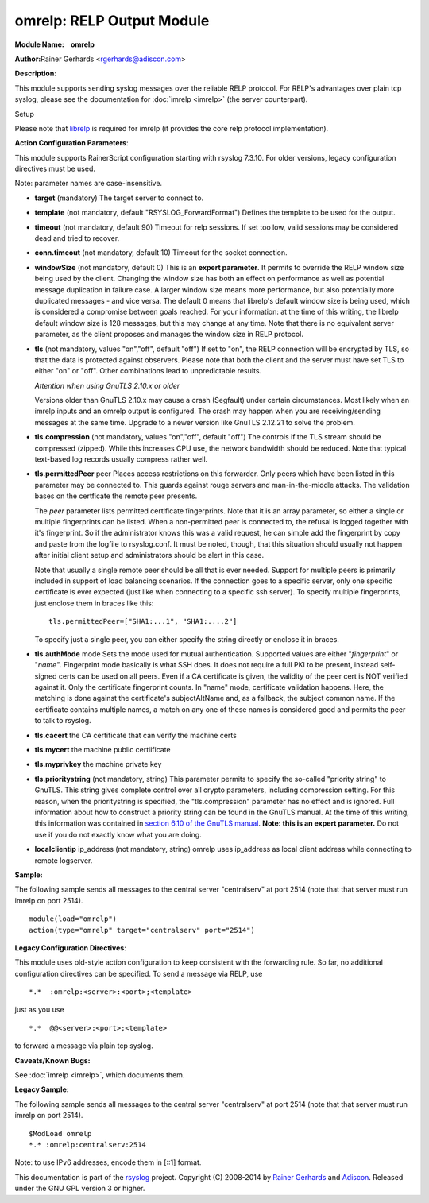 omrelp: RELP Output Module
==========================

**Module Name:    omrelp**

**Author:**\ Rainer Gerhards <rgerhards@adiscon.com>

**Description**:

This module supports sending syslog messages over the reliable RELP
protocol. For RELP's advantages over plain tcp syslog, please see the
documentation for :doc:`imrelp <imrelp>` (the server counterpart). 

Setup

Please note that `librelp <http://www.librelp.com>`__ is required for
imrelp (it provides the core relp protocol implementation).

**Action Configuration Parameters**:

This module supports RainerScript configuration starting with rsyslog
7.3.10. For older versions, legacy configuration directives must be
used.

Note: parameter names are case-insensitive.

-  **target** (mandatory)
   The target server to connect to.
-  **template** (not mandatory, default "RSYSLOG\_ForwardFormat")
   Defines the template to be used for the output.
-  **timeout** (not mandatory, default 90)
   Timeout for relp sessions. If set too low, valid sessions may be
   considered dead and tried to recover.
-  **conn.timeout** (not mandatory, default 10)
   Timeout for the socket connection.
-  **windowSize** (not mandatory, default 0)
   This is an **expert parameter**. It permits to override the RELP
   window size being used by the client. Changing the window size has
   both an effect on performance as well as potential message
   duplication in failure case. A larger window size means more
   performance, but also potentially more duplicated messages - and vice
   versa. The default 0 means that librelp's default window size is
   being used, which is considered a compromise between goals reached.
   For your information: at the time of this writing, the librelp
   default window size is 128 messages, but this may change at any time.
   Note that there is no equivalent server parameter, as the client
   proposes and manages the window size in RELP protocol.
-  **tls** (not mandatory, values "on","off", default "off")
   If set to "on", the RELP connection will be encrypted by TLS, so
   that the data is protected against observers. Please note that both
   the client and the server must have set TLS to either "on" or "off".
   Other combinations lead to unpredictable results.

   *Attention when using GnuTLS 2.10.x or older*

   Versions older than GnuTLS 2.10.x may cause a crash (Segfault) under
   certain circumstances. Most likely when an imrelp inputs and an
   omrelp output is configured. The crash may happen when you are
   receiving/sending messages at the same time. Upgrade to a newer
   version like GnuTLS 2.12.21 to solve the problem.
-  **tls.compression** (not mandatory, values "on","off", default "off")
   The controls if the TLS stream should be compressed (zipped). While
   this increases CPU use, the network bandwidth should be reduced. Note
   that typical text-based log records usually compress rather well.
-  **tls.permittedPeer** peer Places access restrictions on this
   forwarder. Only peers which have been listed in this parameter may be
   connected to. This guards against rouge servers and man-in-the-middle
   attacks. The validation bases on the certficate the remote peer
   presents.

   The *peer* parameter lists permitted certificate fingerprints. Note
   that it is an array parameter, so either a single or multiple
   fingerprints can be listed. When a non-permitted peer is connected
   to, the refusal is logged together with it's fingerprint. So if the
   administrator knows this was a valid request, he can simple add the
   fingerprint by copy and paste from the logfile to rsyslog.conf. It
   must be noted, though, that this situation should usually not happen
   after initial client setup and administrators should be alert in this
   case.

   Note that usually a single remote peer should be all that is ever
   needed. Support for multiple peers is primarily included in support
   of load balancing scenarios. If the connection goes to a specific
   server, only one specific certificate is ever expected (just like
   when connecting to a specific ssh server).
   To specify multiple fingerprints, just enclose them in braces like
   this:

   ::

     tls.permittedPeer=["SHA1:...1", "SHA1:....2"]

   To specify just a single peer, you can either specify the string
   directly or enclose it in braces.
-  **tls.authMode** mode Sets the mode used for mutual authentication.
   Supported values are either "*fingerprint*\ " or "*name"*.
   Fingerprint mode basically is what SSH does. It does not require a
   full PKI to be present, instead self-signed certs can be used on all
   peers. Even if a CA certificate is given, the validity of the peer
   cert is NOT verified against it. Only the certificate fingerprint
   counts.
   In "name" mode, certificate validation happens. Here, the matching is
   done against the certificate's subjectAltName and, as a fallback, the
   subject common name. If the certificate contains multiple names, a
   match on any one of these names is considered good and permits the
   peer to talk to rsyslog.
-  **tls.cacert** the CA certificate that can verify the machine certs
-  **tls.mycert** the machine public certiificate
-  **tls.myprivkey** the machine private key
-  **tls.prioritystring** (not mandatory, string)
   This parameter permits to specify the so-called "priority string" to
   GnuTLS. This string gives complete control over all crypto
   parameters, including compression setting. For this reason, when the
   prioritystring is specified, the "tls.compression" parameter has no
   effect and is ignored.
   Full information about how to construct a priority string can be
   found in the GnuTLS manual. At the time of this writing, this
   information was contained in `section 6.10 of the GnuTLS
   manual <http://gnutls.org/manual/html_node/Priority-Strings.html>`__.
   **Note: this is an expert parameter.** Do not use if you do not
   exactly know what you are doing.
-  **localclientip** ip_address (not mandatory, string)
   omrelp uses ip_address as local client address while connecting
   to remote logserver.

**Sample:**

The following sample sends all messages to the central server
"centralserv" at port 2514 (note that that server must run imrelp on
port 2514).

::

  module(load="omrelp")
  action(type="omrelp" target="centralserv" port="2514")

**Legacy Configuration Directives**:

This module uses old-style action configuration to keep consistent with
the forwarding rule. So far, no additional configuration directives can
be specified. To send a message via RELP, use

::

  *.*  :omrelp:<server>:<port>;<template>

just as you use 

::

  *.*  @@<server>:<port>;<template>

to forward a message via plain tcp syslog.

**Caveats/Known Bugs:**

See :doc:`imrelp <imrelp>`, which documents them. 

**Legacy Sample:**

The following sample sends all messages to the central server
"centralserv" at port 2514 (note that that server must run imrelp on
port 2514).

::

  $ModLoad omrelp
  *.* :omrelp:centralserv:2514

Note: to use IPv6 addresses, encode them in [::1] format.

This documentation is part of the
`rsyslog <http://www.rsyslog.com/>`__ project.
Copyright (C) 2008-2014 by `Rainer
Gerhards <http://www.gerhards.net/rainer>`__ and
`Adiscon <http://www.adiscon.com/>`__. Released under the GNU GPL
version 3 or higher.
